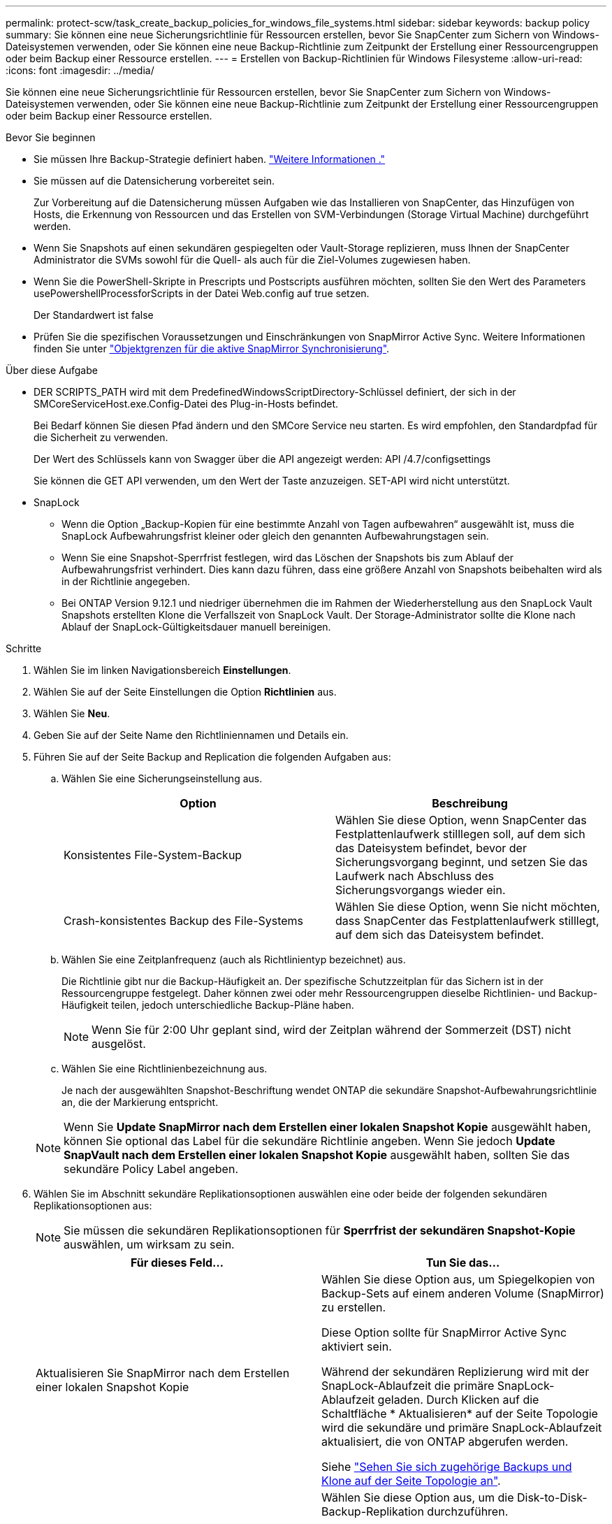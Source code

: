---
permalink: protect-scw/task_create_backup_policies_for_windows_file_systems.html 
sidebar: sidebar 
keywords: backup policy 
summary: Sie können eine neue Sicherungsrichtlinie für Ressourcen erstellen, bevor Sie SnapCenter zum Sichern von Windows-Dateisystemen verwenden, oder Sie können eine neue Backup-Richtlinie zum Zeitpunkt der Erstellung einer Ressourcengruppen oder beim Backup einer Ressource erstellen. 
---
= Erstellen von Backup-Richtlinien für Windows Filesysteme
:allow-uri-read: 
:icons: font
:imagesdir: ../media/


[role="lead"]
Sie können eine neue Sicherungsrichtlinie für Ressourcen erstellen, bevor Sie SnapCenter zum Sichern von Windows-Dateisystemen verwenden, oder Sie können eine neue Backup-Richtlinie zum Zeitpunkt der Erstellung einer Ressourcengruppen oder beim Backup einer Ressource erstellen.

.Bevor Sie beginnen
* Sie müssen Ihre Backup-Strategie definiert haben. link:task_define_a_backup_strategy_for_windows_file_systems.html["Weitere Informationen ."^]
* Sie müssen auf die Datensicherung vorbereitet sein.
+
Zur Vorbereitung auf die Datensicherung müssen Aufgaben wie das Installieren von SnapCenter, das Hinzufügen von Hosts, die Erkennung von Ressourcen und das Erstellen von SVM-Verbindungen (Storage Virtual Machine) durchgeführt werden.

* Wenn Sie Snapshots auf einen sekundären gespiegelten oder Vault-Storage replizieren, muss Ihnen der SnapCenter Administrator die SVMs sowohl für die Quell- als auch für die Ziel-Volumes zugewiesen haben.
* Wenn Sie die PowerShell-Skripte in Prescripts und Postscripts ausführen möchten, sollten Sie den Wert des Parameters usePowershellProcessforScripts in der Datei Web.config auf true setzen.
+
Der Standardwert ist false

* Prüfen Sie die spezifischen Voraussetzungen und Einschränkungen von SnapMirror Active Sync. Weitere Informationen finden Sie unter https://docs.netapp.com/us-en/ontap/smbc/considerations-limits.html#volumes["Objektgrenzen für die aktive SnapMirror Synchronisierung"].


.Über diese Aufgabe
* DER SCRIPTS_PATH wird mit dem PredefinedWindowsScriptDirectory-Schlüssel definiert, der sich in der SMCoreServiceHost.exe.Config-Datei des Plug-in-Hosts befindet.
+
Bei Bedarf können Sie diesen Pfad ändern und den SMCore Service neu starten. Es wird empfohlen, den Standardpfad für die Sicherheit zu verwenden.

+
Der Wert des Schlüssels kann von Swagger über die API angezeigt werden: API /4.7/configsettings

+
Sie können die GET API verwenden, um den Wert der Taste anzuzeigen. SET-API wird nicht unterstützt.

* SnapLock
+
** Wenn die Option „Backup-Kopien für eine bestimmte Anzahl von Tagen aufbewahren“ ausgewählt ist, muss die SnapLock Aufbewahrungsfrist kleiner oder gleich den genannten Aufbewahrungstagen sein.
** Wenn Sie eine Snapshot-Sperrfrist festlegen, wird das Löschen der Snapshots bis zum Ablauf der Aufbewahrungsfrist verhindert. Dies kann dazu führen, dass eine größere Anzahl von Snapshots beibehalten wird als in der Richtlinie angegeben.
** Bei ONTAP Version 9.12.1 und niedriger übernehmen die im Rahmen der Wiederherstellung aus den SnapLock Vault Snapshots erstellten Klone die Verfallszeit von SnapLock Vault. Der Storage-Administrator sollte die Klone nach Ablauf der SnapLock-Gültigkeitsdauer manuell bereinigen.




.Schritte
. Wählen Sie im linken Navigationsbereich *Einstellungen*.
. Wählen Sie auf der Seite Einstellungen die Option *Richtlinien* aus.
. Wählen Sie *Neu*.
. Geben Sie auf der Seite Name den Richtliniennamen und Details ein.
. Führen Sie auf der Seite Backup and Replication die folgenden Aufgaben aus:
+
.. Wählen Sie eine Sicherungseinstellung aus.
+
|===
| Option | Beschreibung 


 a| 
Konsistentes File-System-Backup
 a| 
Wählen Sie diese Option, wenn SnapCenter das Festplattenlaufwerk stilllegen soll, auf dem sich das Dateisystem befindet, bevor der Sicherungsvorgang beginnt, und setzen Sie das Laufwerk nach Abschluss des Sicherungsvorgangs wieder ein.



 a| 
Crash-konsistentes Backup des File-Systems
 a| 
Wählen Sie diese Option, wenn Sie nicht möchten, dass SnapCenter das Festplattenlaufwerk stilllegt, auf dem sich das Dateisystem befindet.

|===
.. Wählen Sie eine Zeitplanfrequenz (auch als Richtlinientyp bezeichnet) aus.
+
Die Richtlinie gibt nur die Backup-Häufigkeit an. Der spezifische Schutzzeitplan für das Sichern ist in der Ressourcengruppe festgelegt. Daher können zwei oder mehr Ressourcengruppen dieselbe Richtlinien- und Backup-Häufigkeit teilen, jedoch unterschiedliche Backup-Pläne haben.

+

NOTE: Wenn Sie für 2:00 Uhr geplant sind, wird der Zeitplan während der Sommerzeit (DST) nicht ausgelöst.

.. Wählen Sie eine Richtlinienbezeichnung aus.
+
Je nach der ausgewählten Snapshot-Beschriftung wendet ONTAP die sekundäre Snapshot-Aufbewahrungsrichtlinie an, die der Markierung entspricht.

+

NOTE: Wenn Sie *Update SnapMirror nach dem Erstellen einer lokalen Snapshot Kopie* ausgewählt haben, können Sie optional das Label für die sekundäre Richtlinie angeben. Wenn Sie jedoch *Update SnapVault nach dem Erstellen einer lokalen Snapshot Kopie* ausgewählt haben, sollten Sie das sekundäre Policy Label angeben.



. Wählen Sie im Abschnitt sekundäre Replikationsoptionen auswählen eine oder beide der folgenden sekundären Replikationsoptionen aus:
+

NOTE: Sie müssen die sekundären Replikationsoptionen für *Sperrfrist der sekundären Snapshot-Kopie* auswählen, um wirksam zu sein.

+
|===
| Für dieses Feld... | Tun Sie das... 


 a| 
Aktualisieren Sie SnapMirror nach dem Erstellen einer lokalen Snapshot Kopie
 a| 
Wählen Sie diese Option aus, um Spiegelkopien von Backup-Sets auf einem anderen Volume (SnapMirror) zu erstellen.

Diese Option sollte für SnapMirror Active Sync aktiviert sein.

Während der sekundären Replizierung wird mit der SnapLock-Ablaufzeit die primäre SnapLock-Ablaufzeit geladen. Durch Klicken auf die Schaltfläche * Aktualisieren* auf der Seite Topologie wird die sekundäre und primäre SnapLock-Ablaufzeit aktualisiert, die von ONTAP abgerufen werden.

Siehe link:../protect-scw/task_view_related_backups_and_clones_in_the_topology_page.html["Sehen Sie sich zugehörige Backups und Klone auf der Seite Topologie an"].



 a| 
Aktualisieren Sie die SnapVault nach dem Erstellen einer Snapshot Kopie
 a| 
Wählen Sie diese Option aus, um die Disk-to-Disk-Backup-Replikation durchzuführen.

Während der sekundären Replizierung wird mit der SnapLock-Ablaufzeit die primäre SnapLock-Ablaufzeit geladen. Durch Klicken auf die Schaltfläche Aktualisieren auf der Seite Topologie wird die sekundäre und primäre SnapLock-Ablaufzeit, die von ONTAP abgerufen werden, aktualisiert.

Wenn SnapLock nur auf dem sekundären aus ONTAP, dem sogenannten SnapLock-Vault, konfiguriert ist, wird durch Klicken auf die Schaltfläche Aktualisieren auf der Seite Topologie die Sperrfrist auf dem sekundären, das von ONTAP abgerufen wird, aktualisiert.

Weitere Informationen zu SnapLock Vault finden Sie unter https://docs.netapp.com/us-en/ontap/snaplock/commit-snapshot-copies-worm-concept.html["Speichern von Snapshot-Kopien in WORM-KOPIEN auf einem Vault-Ziel"]



 a| 
Fehler bei Wiederholungszählung
 a| 
Geben Sie die Anzahl der Replikationsversuche ein, die vor dem Anhalten des Prozesses auftreten sollen.

|===
+

NOTE: Sie sollten die SnapMirror Aufbewahrungsrichtlinie in ONTAP für den sekundären Storage konfigurieren, um die maximale Grenze von Snapshots auf dem sekundären Storage zu vermeiden.

. Geben Sie auf der Seite Aufbewahrungseinstellungen die Aufbewahrungseinstellungen für On-Demand-Backups und für jede von Ihnen ausgewählte Zeitplanhäufigkeit an.
+
|===
| Option | Beschreibung 


 a| 
Gesamtzahl der zu Aufbewahrung erforderlichen Snapshot Kopien
 a| 
Wählen Sie diese Option, wenn Sie die Anzahl der Snapshot-SnapCenter-Speicher angeben möchten, bevor Sie sie automatisch löschen.



 a| 
Behalten Sie Snapshot Kopien für bei
 a| 
Wählen Sie diese Option, wenn Sie die Anzahl der Tage angeben möchten, die SnapCenter eine Backup-Kopie behält, bevor Sie sie löschen.



 a| 
Sperrfrist der primären Snapshot-Kopie
 a| 
Wählen Sie als Sperrzeitraum für Snapshots Tage, Monate oder Jahre aus.

Die SnapLock-Aufbewahrungsfrist sollte weniger als 100 Jahre betragen.



 a| 
Sperrfrist für sekundäre Snapshot-Kopien
 a| 
Wählen Sie *Secondary Snapshot copy Sperrfrist* und wählen Sie Tage, Monate oder Jahre.

Damit diese Option wirksam ist, müssen Sie die folgenden Aufgaben ausführen:

** Wählen Sie die Sperrfrist der *Primary Snapshot copy* aus.
** Wählen Sie eine oder beide Optionen für die sekundäre Replikation aus.


|===
+

IMPORTANT: Sie sollten den Aufbewahrungswert auf 2 oder höher einstellen. Der Mindestwert für die Aufbewahrungsanzahl beträgt 2.

+

NOTE: Der maximale Aufbewahrungswert ist 1018 für Ressourcen auf ONTAP 9.4 oder höher und 254 für Ressourcen unter ONTAP 9.3 oder einer früheren Version. Backups schlagen fehl, wenn die Aufbewahrung auf einen Wert festgelegt ist, der höher ist, als die zugrunde liegende ONTAP Version unterstützt.

. Geben Sie auf der Seite Skript den Pfad des Prescript oder Postscript ein, den der SnapCenter-Server vor oder nach dem Backup ausführen soll, bzw. ein Zeitlimit, das SnapCenter wartet, bis das Skript ausgeführt wird, bevor das Timing out abgeschlossen wird.
+
Sie können beispielsweise ein Skript ausführen, um SNMP-Traps zu aktualisieren, Warnmeldungen zu automatisieren und Protokolle zu senden.

+

NOTE: Der Pfad für Prescripts oder Postscripts darf keine Laufwerke oder Shares enthalten. Der Pfad sollte relativ zum SCRIPTS_PATH sein.

. Überprüfen Sie die Zusammenfassung und klicken Sie dann auf *Fertig stellen*.

